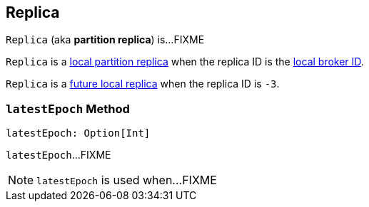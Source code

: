 == [[Replica]] Replica

`Replica` (aka *partition replica*) is...FIXME

`Replica` is a <<kafka-cluster-Partition.adoc#localReplica, local partition replica>> when the replica ID is the <<kafka-cluster-Partition.adoc#localBrokerId, local broker ID>>.

`Replica` is a <<kafka-cluster-Partition.adoc#futureLocalReplica, future local replica>> when the replica ID is `-3`.

=== [[latestEpoch]] `latestEpoch` Method

[source, scala]
----
latestEpoch: Option[Int]
----

`latestEpoch`...FIXME

NOTE: `latestEpoch` is used when...FIXME
